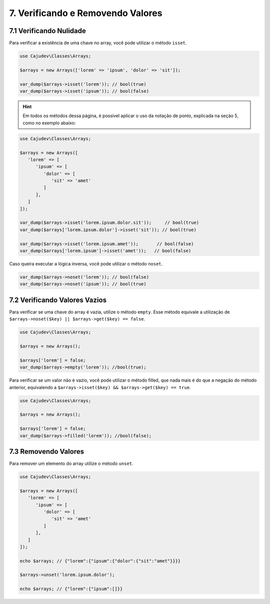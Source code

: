 ==================================
7. Verificando e Removendo Valores
==================================

7.1 Verificando Nulidade
------------------------

Para verificar a existência de uma chave no array, você pode utilizar o método ``isset``.

.. code-block:: php

   use Cajudev\Classes\Arrays;

   $arrays = new Arrays(['lorem' => 'ipsum', 'dolor' => 'sit']);

   var_dump($arrays->isset('lorem')); // bool(true)
   var_dump($arrays->isset('ipsum')); // bool(false)

.. hint::

   Em todos os métodos dessa página, é possível aplicar o uso da notação de ponto,
   explicada na seção 5, como no exemplo abaixo:

.. code-block:: php

   use Cajudev\Classes\Arrays;

   $arrays = new Arrays([
      'lorem' => [
         'ipsum' => [
            'dolor' => [
               'sit' => 'amet'
            ]
         ],
      ]
   ]);

   var_dump($arrays->isset('lorem.ipsum.dolor.sit'));     // bool(true)
   var_dump($arrays['lorem.ipsum.dolor']->isset('sit')); // bool(true)

   var_dump($arrays->isset('lorem.ipsum.amet'));       // bool(false)
   var_dump($arrays['lorem.ipsum']->isset('amet'));   // bool(false)

Caso queira executar a lógica inversa, você pode utilizar o método ``noset``.

.. code-block:: php

   var_dump($arrays->noset('lorem')); // bool(false)
   var_dump($arrays->noset('ipsum')); // bool(true)

7.2 Verificando Valores Vazios
------------------------------

Para verificar se uma chave do array é vazia, utilize o método ``empty``.
Esse método equivale a utilização de ``$arrays->noset($key) || $arrays->get($key) == false``.

.. code-block:: php

   use Cajudev\Classes\Arrays;

   $arrays = new Arrays();

   $arrays['lorem'] = false;
   var_dump($arrays->empty('lorem')); //bool(true);

Para verificar se um valor não é vazio, você pode utilizar o método filled, que nada mais é
do que a negação do método anterior, equivalendo a ``$arrays->isset($key) && $arrays->get($key) == true``.

.. code-block:: php

   use Cajudev\Classes\Arrays;

   $arrays = new Arrays();

   $arrays['lorem'] = false;
   var_dump($arrays->filled('lorem')); //bool(false);

7.3 Removendo Valores
---------------------

Para remover um elemento do array utilize o método ``unset``.

.. code-block:: php

   use Cajudev\Classes\Arrays;

   $arrays = new Arrays([  
      'lorem' => [
         'ipsum' => [
            'dolor' => [
               'sit' => 'amet'
            ]
         ],
      ]
   ]);

   echo $arrays; // {"lorem":{"ipsum":{"dolor":{"sit":"amet"}}}}

   $arrays->unset('lorem.ipsum.dolor');

   echo $arrays; // {"lorem":{"ipsum":[]}}
   